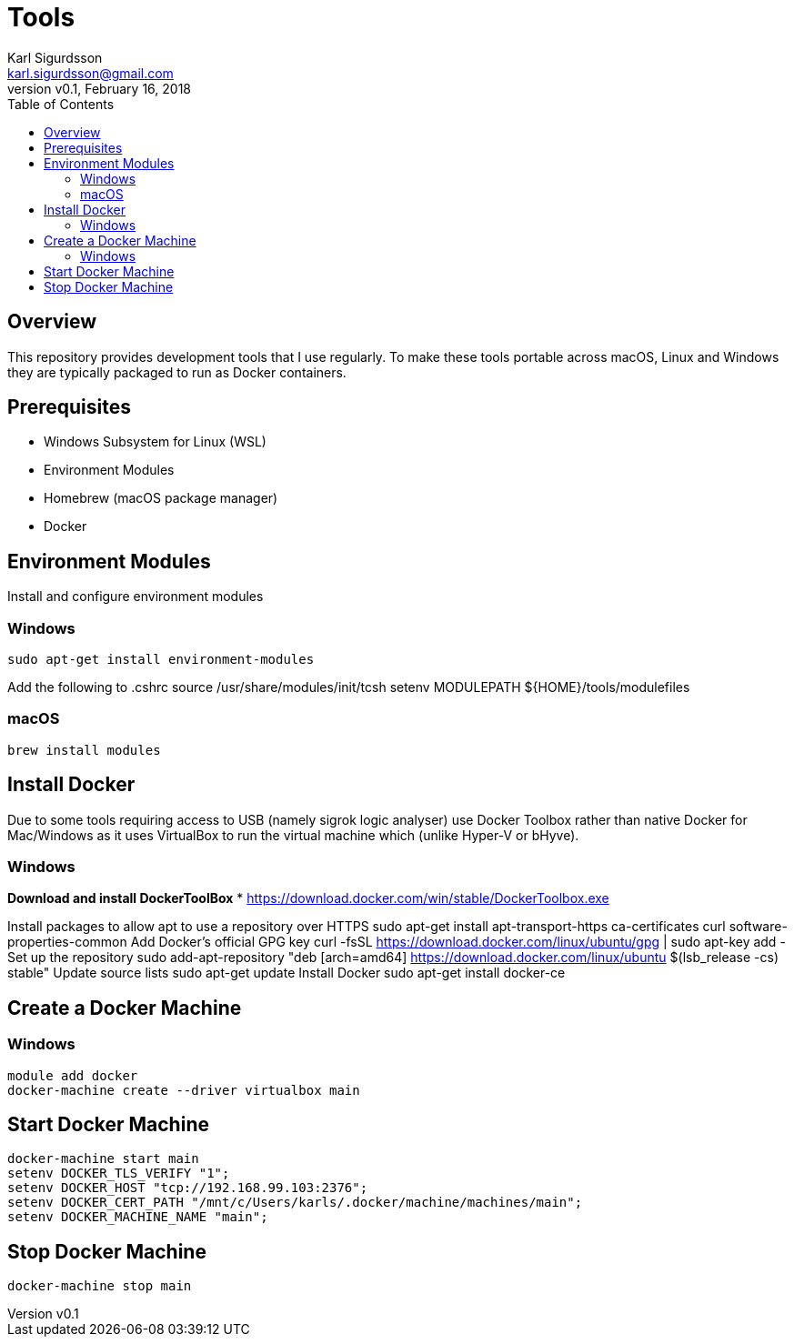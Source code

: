 = Tools
:author: Karl Sigurdsson
:email: karl.sigurdsson@gmail.com
:revnumber: v0.1
:revdate: February 16, 2018
:toc:
:icons: font
:quick-uri: http://asciidoctor.org/docs/asciidoc-syntax-quick-reference/

== Overview

This repository provides development tools that I use regularly. To make
these tools portable across macOS, Linux and Windows they are typically
packaged to run as Docker containers.

== Prerequisites

* Windows Subsystem for Linux (WSL)
* Environment Modules
* Homebrew (macOS package manager)
* Docker

== Environment Modules

Install and configure environment modules

=== Windows
 sudo apt-get install environment-modules

Add the following to .cshrc
 source /usr/share/modules/init/tcsh
 setenv MODULEPATH ${HOME}/tools/modulefiles

=== macOS
 brew install modules

== Install Docker

Due to some tools requiring access to USB (namely sigrok logic analyser) use
Docker Toolbox rather than native Docker for Mac/Windows as it uses
VirtualBox to run the virtual machine which (unlike Hyper-V or bHyve).

=== Windows
**Download and install DockerToolBox**
* https://download.docker.com/win/stable/DockerToolbox.exe

Install packages to allow apt to use a repository over HTTPS
 sudo apt-get install apt-transport-https ca-certificates curl software-properties-common
Add Docker's official GPG key
 curl -fsSL https://download.docker.com/linux/ubuntu/gpg | sudo apt-key add -
Set up the repository
 sudo add-apt-repository "deb [arch=amd64] https://download.docker.com/linux/ubuntu $(lsb_release -cs) stable"
Update source lists
 sudo apt-get update
Install Docker
 sudo apt-get install docker-ce

== Create a Docker Machine

=== Windows

 module add docker
 docker-machine create --driver virtualbox main
 
== Start Docker Machine

 docker-machine start main
 setenv DOCKER_TLS_VERIFY "1";
 setenv DOCKER_HOST "tcp://192.168.99.103:2376";
 setenv DOCKER_CERT_PATH "/mnt/c/Users/karls/.docker/machine/machines/main";
 setenv DOCKER_MACHINE_NAME "main";

== Stop Docker Machine

 docker-machine stop main
